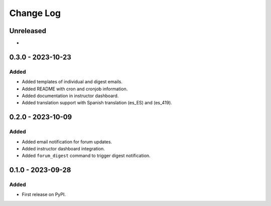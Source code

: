 Change Log
##########

..
   All enhancements and patches to forum_email_notifier will be documented
   in this file.  It adheres to the structure of https://keepachangelog.com/ ,
   but in reStructuredText instead of Markdown (for ease of incorporation into
   Sphinx documentation and the PyPI description).

   This project adheres to Semantic Versioning (https://semver.org/).

.. There should always be an "Unreleased" section for changes pending release.

Unreleased
**********

*

0.3.0 - 2023-10-23
**********************************************

Added
=====
* Added templates of individual and digest emails.
* Added README with cron and cronjob information.
* Added documentation in instructor dashboard.
* Added translation support with Spanish translation (es_ES) and (es_419).


0.2.0 - 2023-10-09
**********************************************

Added
=====
* Added email notification for forum updates.
* Added instructor dashboard integration.
* Added ``forum_digest`` command to trigger digest notification.


0.1.0 - 2023-09-28
**********************************************

Added
=====

* First release on PyPI.
